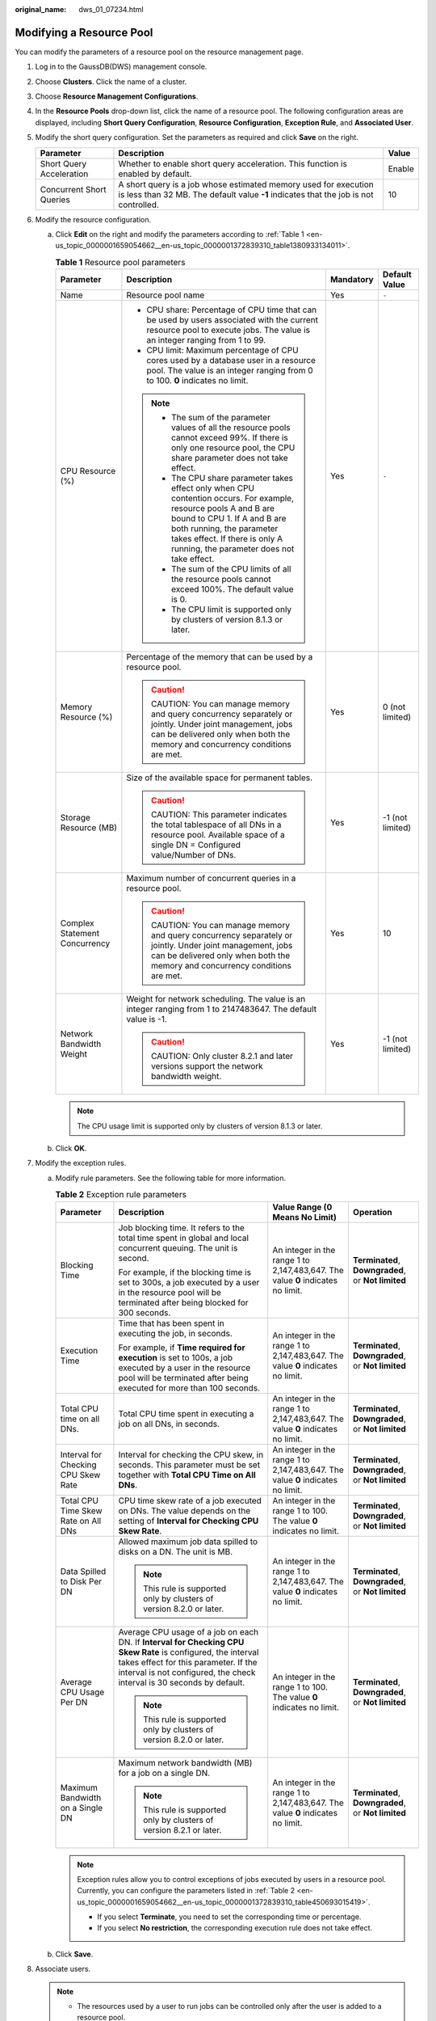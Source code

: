 :original_name: dws_01_07234.html

.. _dws_01_07234:

Modifying a Resource Pool
=========================

You can modify the parameters of a resource pool on the resource management page.

#. Log in to the GaussDB(DWS) management console.

#. Choose **Clusters**. Click the name of a cluster.

#. Choose **Resource Management Configurations**.

#. In the **Resource Pools** drop-down list, click the name of a resource pool. The following configuration areas are displayed, including **Short Query Configuration**, **Resource Configuration**, **Exception Rule**, and **Associated User**.

   |image1|

#. Modify the short query configuration. Set the parameters as required and click **Save** on the right.

   +--------------------------+---------------------------------------------------------------------------------------------------------------------------------------------------------+--------+
   | Parameter                | Description                                                                                                                                             | Value  |
   +==========================+=========================================================================================================================================================+========+
   | Short Query Acceleration | Whether to enable short query acceleration. This function is enabled by default.                                                                        | Enable |
   +--------------------------+---------------------------------------------------------------------------------------------------------------------------------------------------------+--------+
   | Concurrent Short Queries | A short query is a job whose estimated memory used for execution is less than 32 MB. The default value **-1** indicates that the job is not controlled. | 10     |
   +--------------------------+---------------------------------------------------------------------------------------------------------------------------------------------------------+--------+

#. Modify the resource configuration.

   a. Click **Edit** on the right and modify the parameters according to :ref:`Table 1 <en-us_topic_0000001659054662__en-us_topic_0000001372839310_table1380933134011>`.

      .. _en-us_topic_0000001659054662__en-us_topic_0000001372839310_table1380933134011:

      .. table:: **Table 1** Resource pool parameters

         +-------------------------------+--------------------------------------------------------------------------------------------------------------------------------------------------------------------------------------------------------------------------------------------------------------+-----------------+------------------+
         | Parameter                     | Description                                                                                                                                                                                                                                                  | Mandatory       | Default Value    |
         +===============================+==============================================================================================================================================================================================================================================================+=================+==================+
         | Name                          | Resource pool name                                                                                                                                                                                                                                           | Yes             | ``-``            |
         +-------------------------------+--------------------------------------------------------------------------------------------------------------------------------------------------------------------------------------------------------------------------------------------------------------+-----------------+------------------+
         | CPU Resource (%)              | -  CPU share: Percentage of CPU time that can be used by users associated with the current resource pool to execute jobs. The value is an integer ranging from 1 to 99.                                                                                      | Yes             | ``-``            |
         |                               | -  CPU limit: Maximum percentage of CPU cores used by a database user in a resource pool. The value is an integer ranging from 0 to 100. **0** indicates no limit.                                                                                           |                 |                  |
         |                               |                                                                                                                                                                                                                                                              |                 |                  |
         |                               | .. note::                                                                                                                                                                                                                                                    |                 |                  |
         |                               |                                                                                                                                                                                                                                                              |                 |                  |
         |                               |    -  The sum of the parameter values of all the resource pools cannot exceed 99%. If there is only one resource pool, the CPU share parameter does not take effect.                                                                                         |                 |                  |
         |                               |    -  The CPU share parameter takes effect only when CPU contention occurs. For example, resource pools A and B are bound to CPU 1. If A and B are both running, the parameter takes effect. If there is only A running, the parameter does not take effect. |                 |                  |
         |                               |    -  The sum of the CPU limits of all the resource pools cannot exceed 100%. The default value is 0.                                                                                                                                                        |                 |                  |
         |                               |    -  The CPU limit is supported only by clusters of version 8.1.3 or later.                                                                                                                                                                                 |                 |                  |
         +-------------------------------+--------------------------------------------------------------------------------------------------------------------------------------------------------------------------------------------------------------------------------------------------------------+-----------------+------------------+
         | Memory Resource (%)           | Percentage of the memory that can be used by a resource pool.                                                                                                                                                                                                | Yes             | 0 (not limited)  |
         |                               |                                                                                                                                                                                                                                                              |                 |                  |
         |                               | .. caution::                                                                                                                                                                                                                                                 |                 |                  |
         |                               |                                                                                                                                                                                                                                                              |                 |                  |
         |                               |    CAUTION:                                                                                                                                                                                                                                                  |                 |                  |
         |                               |    You can manage memory and query concurrency separately or jointly. Under joint management, jobs can be delivered only when both the memory and concurrency conditions are met.                                                                            |                 |                  |
         +-------------------------------+--------------------------------------------------------------------------------------------------------------------------------------------------------------------------------------------------------------------------------------------------------------+-----------------+------------------+
         | Storage Resource (MB)         | Size of the available space for permanent tables.                                                                                                                                                                                                            | Yes             | -1 (not limited) |
         |                               |                                                                                                                                                                                                                                                              |                 |                  |
         |                               | .. caution::                                                                                                                                                                                                                                                 |                 |                  |
         |                               |                                                                                                                                                                                                                                                              |                 |                  |
         |                               |    CAUTION:                                                                                                                                                                                                                                                  |                 |                  |
         |                               |    This parameter indicates the total tablespace of all DNs in a resource pool. Available space of a single DN = Configured value/Number of DNs.                                                                                                             |                 |                  |
         +-------------------------------+--------------------------------------------------------------------------------------------------------------------------------------------------------------------------------------------------------------------------------------------------------------+-----------------+------------------+
         | Complex Statement Concurrency | Maximum number of concurrent queries in a resource pool.                                                                                                                                                                                                     | Yes             | 10               |
         |                               |                                                                                                                                                                                                                                                              |                 |                  |
         |                               | .. caution::                                                                                                                                                                                                                                                 |                 |                  |
         |                               |                                                                                                                                                                                                                                                              |                 |                  |
         |                               |    CAUTION:                                                                                                                                                                                                                                                  |                 |                  |
         |                               |    You can manage memory and query concurrency separately or jointly. Under joint management, jobs can be delivered only when both the memory and concurrency conditions are met.                                                                            |                 |                  |
         +-------------------------------+--------------------------------------------------------------------------------------------------------------------------------------------------------------------------------------------------------------------------------------------------------------+-----------------+------------------+
         | Network Bandwidth Weight      | Weight for network scheduling. The value is an integer ranging from 1 to 2147483647. The default value is -1.                                                                                                                                                | Yes             | -1 (not limited) |
         |                               |                                                                                                                                                                                                                                                              |                 |                  |
         |                               | .. caution::                                                                                                                                                                                                                                                 |                 |                  |
         |                               |                                                                                                                                                                                                                                                              |                 |                  |
         |                               |    CAUTION:                                                                                                                                                                                                                                                  |                 |                  |
         |                               |    Only cluster 8.2.1 and later versions support the network bandwidth weight.                                                                                                                                                                               |                 |                  |
         +-------------------------------+--------------------------------------------------------------------------------------------------------------------------------------------------------------------------------------------------------------------------------------------------------------+-----------------+------------------+

      .. note::

         The CPU usage limit is supported only by clusters of version 8.1.3 or later.

   b. Click **OK**.

#. Modify the exception rules.

   a. Modify rule parameters. See the following table for more information.

      .. _en-us_topic_0000001659054662__en-us_topic_0000001372839310_table450693015419:

      .. table:: **Table 2** Exception rule parameters

         +-------------------------------------+--------------------------------------------------------------------------------------------------------------------------------------------------------------------------------------------------------------------------------+---------------------------------------------------------------------------------+----------------------------------------------------+
         | Parameter                           | Description                                                                                                                                                                                                                    | Value Range (0 Means No Limit)                                                  | Operation                                          |
         +=====================================+================================================================================================================================================================================================================================+=================================================================================+====================================================+
         | Blocking Time                       | Job blocking time. It refers to the total time spent in global and local concurrent queuing. The unit is second.                                                                                                               | An integer in the range 1 to 2,147,483,647. The value **0** indicates no limit. | **Terminated**, **Downgraded**, or **Not limited** |
         |                                     |                                                                                                                                                                                                                                |                                                                                 |                                                    |
         |                                     | For example, if the blocking time is set to 300s, a job executed by a user in the resource pool will be terminated after being blocked for 300 seconds.                                                                        |                                                                                 |                                                    |
         +-------------------------------------+--------------------------------------------------------------------------------------------------------------------------------------------------------------------------------------------------------------------------------+---------------------------------------------------------------------------------+----------------------------------------------------+
         | Execution Time                      | Time that has been spent in executing the job, in seconds.                                                                                                                                                                     | An integer in the range 1 to 2,147,483,647. The value **0** indicates no limit. | **Terminated**, **Downgraded**, or **Not limited** |
         |                                     |                                                                                                                                                                                                                                |                                                                                 |                                                    |
         |                                     | For example, if **Time required for execution** is set to 100s, a job executed by a user in the resource pool will be terminated after being executed for more than 100 seconds.                                               |                                                                                 |                                                    |
         +-------------------------------------+--------------------------------------------------------------------------------------------------------------------------------------------------------------------------------------------------------------------------------+---------------------------------------------------------------------------------+----------------------------------------------------+
         | Total CPU time on all DNs.          | Total CPU time spent in executing a job on all DNs, in seconds.                                                                                                                                                                | An integer in the range 1 to 2,147,483,647. The value **0** indicates no limit. | **Terminated**, **Downgraded**, or **Not limited** |
         +-------------------------------------+--------------------------------------------------------------------------------------------------------------------------------------------------------------------------------------------------------------------------------+---------------------------------------------------------------------------------+----------------------------------------------------+
         | Interval for Checking CPU Skew Rate | Interval for checking the CPU skew, in seconds. This parameter must be set together with **Total CPU Time on All DNs**.                                                                                                        | An integer in the range 1 to 2,147,483,647. The value **0** indicates no limit. | **Terminated**, **Downgraded**, or **Not limited** |
         +-------------------------------------+--------------------------------------------------------------------------------------------------------------------------------------------------------------------------------------------------------------------------------+---------------------------------------------------------------------------------+----------------------------------------------------+
         | Total CPU Time Skew Rate on All DNs | CPU time skew rate of a job executed on DNs. The value depends on the setting of **Interval for Checking CPU Skew Rate**.                                                                                                      | An integer in the range 1 to 100. The value **0** indicates no limit.           | **Terminated**, **Downgraded**, or **Not limited** |
         +-------------------------------------+--------------------------------------------------------------------------------------------------------------------------------------------------------------------------------------------------------------------------------+---------------------------------------------------------------------------------+----------------------------------------------------+
         | Data Spilled to Disk Per DN         | Allowed maximum job data spilled to disks on a DN. The unit is MB.                                                                                                                                                             | An integer in the range 1 to 2,147,483,647. The value **0** indicates no limit. | **Terminated**, **Downgraded**, or **Not limited** |
         |                                     |                                                                                                                                                                                                                                |                                                                                 |                                                    |
         |                                     | .. note::                                                                                                                                                                                                                      |                                                                                 |                                                    |
         |                                     |                                                                                                                                                                                                                                |                                                                                 |                                                    |
         |                                     |    This rule is supported only by clusters of version 8.2.0 or later.                                                                                                                                                          |                                                                                 |                                                    |
         +-------------------------------------+--------------------------------------------------------------------------------------------------------------------------------------------------------------------------------------------------------------------------------+---------------------------------------------------------------------------------+----------------------------------------------------+
         | Average CPU Usage Per DN            | Average CPU usage of a job on each DN. If **Interval for Checking CPU Skew Rate** is configured, the interval takes effect for this parameter. If the interval is not configured, the check interval is 30 seconds by default. | An integer in the range 1 to 100. The value **0** indicates no limit.           | **Terminated**, **Downgraded**, or **Not limited** |
         |                                     |                                                                                                                                                                                                                                |                                                                                 |                                                    |
         |                                     | .. note::                                                                                                                                                                                                                      |                                                                                 |                                                    |
         |                                     |                                                                                                                                                                                                                                |                                                                                 |                                                    |
         |                                     |    This rule is supported only by clusters of version 8.2.0 or later.                                                                                                                                                          |                                                                                 |                                                    |
         +-------------------------------------+--------------------------------------------------------------------------------------------------------------------------------------------------------------------------------------------------------------------------------+---------------------------------------------------------------------------------+----------------------------------------------------+
         | Maximum Bandwidth on a Single DN    | Maximum network bandwidth (MB) for a job on a single DN.                                                                                                                                                                       | An integer in the range 1 to 2,147,483,647. The value **0** indicates no limit. | **Terminated**, **Downgraded**, or **Not limited** |
         |                                     |                                                                                                                                                                                                                                |                                                                                 |                                                    |
         |                                     | .. note::                                                                                                                                                                                                                      |                                                                                 |                                                    |
         |                                     |                                                                                                                                                                                                                                |                                                                                 |                                                    |
         |                                     |    This rule is supported only by clusters of version 8.2.1 or later.                                                                                                                                                          |                                                                                 |                                                    |
         +-------------------------------------+--------------------------------------------------------------------------------------------------------------------------------------------------------------------------------------------------------------------------------+---------------------------------------------------------------------------------+----------------------------------------------------+

      .. note::

         Exception rules allow you to control exceptions of jobs executed by users in a resource pool. Currently, you can configure the parameters listed in :ref:`Table 2 <en-us_topic_0000001659054662__en-us_topic_0000001372839310_table450693015419>`.

         -  If you select **Terminate**, you need to set the corresponding time or percentage.
         -  If you select **No restriction**, the corresponding execution rule does not take effect.

   b. Click **Save**.

#. Associate users.

   .. note::

      -  The resources used by a user to run jobs can be controlled only after the user is added to a resource pool.
      -  A database user can be added to only one resource pool. Users removed from a resource pool can be added to another pool.
      -  Database administrators cannot be associated.

   a. Click **Add**.

   b. Select the users to be added from the current user list. You can select multiple users at a time.

      |image2|

   c. Click **OK**.

   d. To remove a user, click **Disassociate User** in the **Operation** column of the user.

.. |image1| image:: /_static/images/en-us_image_0000001759420421.png
.. |image2| image:: /_static/images/en-us_image_0000001759580277.png
